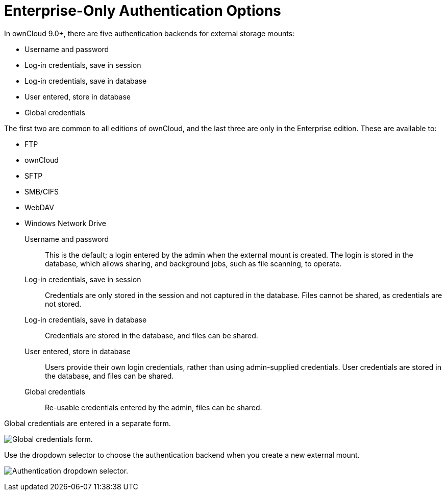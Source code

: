 = Enterprise-Only Authentication Options

In ownCloud 9.0+, there are five authentication backends for external
storage mounts:

* Username and password
* Log-in credentials, save in session
* Log-in credentials, save in database
* User entered, store in database
* Global credentials

The first two are common to all editions of ownCloud, and the last three
are only in the Enterprise edition. These are available to:

* FTP
* ownCloud
* SFTP
* SMB/CIFS
* WebDAV
* Windows Network Drive

Username and password::
  This is the default; a login entered by the admin when the external
  mount is created. The login is stored in the database, which allows
  sharing, and background jobs, such as file scanning, to operate.
Log-in credentials, save in session::
  Credentials are only stored in the session and not captured in the
  database. Files cannot be shared, as credentials are not stored.
Log-in credentials, save in database::
  Credentials are stored in the database, and files can be shared.
User entered, store in database::
  Users provide their own login credentials, rather than using
  admin-supplied credentials. User credentials are stored in the
  database, and files can be shared.
Global credentials::
  Re-usable credentials entered by the admin, files can be shared.

Global credentials are entered in a separate form.

image:enterprise/external_storage/enterprise-only-auth/auth_backends-2.png[Global credentials form.]

Use the dropdown selector to choose the authentication backend when you
create a new external mount.

image:enterprise/external_storage/enterprise-only-auth/auth_backends-1.png[Authentication dropdown selector.]
